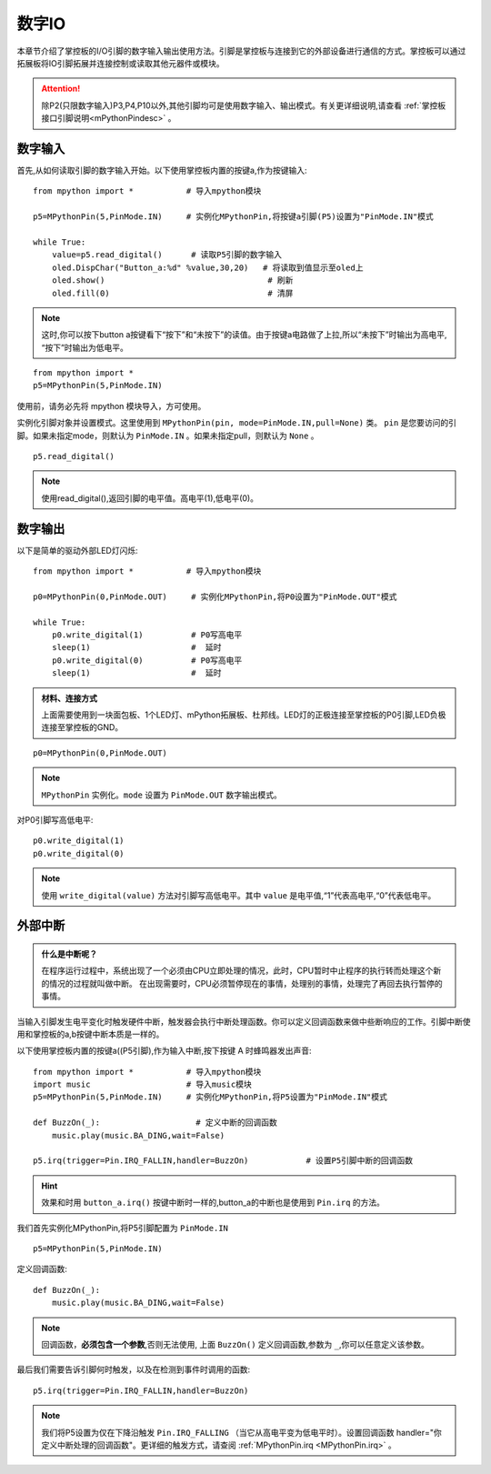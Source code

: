 数字IO
===============

本章节介绍了掌控板的I/O引脚的数字输入输出使用方法。引脚是掌控板与连接到它的外部设备进行通信的方式。掌控板可以通过拓展板将IO引脚拓展并连接控制或读取其他元器件或模块。

.. Attention:: 

    除P2(只限数字输入)P3,P4,P10以外,其他引脚均可是使用数字输入、输出模式。有关更详细说明,请查看 :ref:`掌控板接口引脚说明<mPythonPindesc>` 。


数字输入
------------------   

首先,从如何读取引脚的数字输入开始。以下使用掌控板内置的按键a,作为按键输入::

    from mpython import *           # 导入mpython模块

    p5=MPythonPin(5,PinMode.IN)     # 实例化MPythonPin,将按键a引脚(P5)设置为"PinMode.IN"模式

    while True:
        value=p5.read_digital()      # 读取P5引脚的数字输入
        oled.DispChar("Button_a:%d" %value,30,20)   # 将读取到值显示至oled上
        oled.show()                                  # 刷新
        oled.fill(0)                                 # 清屏

.. Note::

    这时,你可以按下button a按键看下“按下”和“未按下”的读值。由于按键a电路做了上拉,所以“未按下”时输出为高电平, “按下”时输出为低电平。
    
::

    from mpython import *
    p5=MPythonPin(5,PinMode.IN) 
    

使用前，请务必先将 mpython 模块导入，方可使用。

实例化引脚对象并设置模式。这里使用到 ``MPythonPin(pin, mode=PinMode.IN,pull=None)`` 类。
``pin`` 是您要访问的引脚。如果未指定mode，则默认为 ``PinMode.IN`` 。如果未指定pull，则默认为 ``None`` 。

::

    p5.read_digital()

.. Note:: 使用read_digital(),返回引脚的电平值。高电平(1),低电平(0)。


数字输出
------------------ 

以下是简单的驱动外部LED灯闪烁::

    from mpython import *           # 导入mpython模块

    p0=MPythonPin(0,PinMode.OUT)     # 实例化MPythonPin,将P0设置为"PinMode.OUT"模式

    while True:
        p0.write_digital(1)          # P0写高电平
        sleep(1)                     #  延时
        p0.write_digital(0)          # P0写高电平
        sleep(1)                     #  延时


.. admonition:: 材料、连接方式

    上面需要使用到一块面包板、1个LED灯、mPython拓展板、杜邦线。LED灯的正极连接至掌控板的P0引脚,LED负极连接至掌控板的GND。

.. image:: /images/tutorials/blink.gif

::

    p0=MPythonPin(0,PinMode.OUT)  


.. Note:: 

    ``MPythonPin`` 实例化。``mode`` 设置为 ``PinMode.OUT`` 数字输出模式。

对P0引脚写高低电平::

    p0.write_digital(1)
    p0.write_digital(0)

.. Note:: 

    使用 ``write_digital(value)`` 方法对引脚写高低电平。其中 ``value`` 是电平值,“1”代表高电平,“0”代表低电平。


外部中断
---------

.. admonition:: 什么是中断呢？

    在程序运行过程中，系统出现了一个必须由CPU立即处理的情况，此时，CPU暂时中止程序的执行转而处理这个新的情况的过程就叫做中断。
    在出现需要时，CPU必须暂停现在的事情，处理别的事情，处理完了再回去执行暂停的事情。

当输入引脚发生电平变化时触发硬件中断，触发器会执行中断处理函数。你可以定义回调函数来做中些断响应的工作。引脚中断使用和掌控板的a,b按键中断本质是一样的。

以下使用掌控板内置的按键a((P5引脚),作为输入中断,按下按键 A 时蜂鸣器发出声音::

    from mpython import *           # 导入mpython模块
    import music                    # 导入music模块
    p5=MPythonPin(5,PinMode.IN)     # 实例化MPythonPin,将P5设置为"PinMode.IN"模式

    def BuzzOn(_):                    # 定义中断的回调函数  
        music.play(music.BA_DING,wait=False)

    p5.irq(trigger=Pin.IRQ_FALLIN,handler=BuzzOn)            # 设置P5引脚中断的回调函数

.. Hint:: 

    效果和时用 ``button_a.irq()`` 按键中断时一样的,button_a的中断也是使用到 ``Pin.irq`` 的方法。


我们首先实例化MPythonPin,将P5引脚配置为 ``PinMode.IN`` ::

    p5=MPythonPin(5,PinMode.IN) 

定义回调函数::

    def BuzzOn(_):                  
        music.play(music.BA_DING,wait=False)

.. Note:: 

   回调函数，**必须包含一个参数**,否则无法使用, 上面 ``BuzzOn()`` 定义回调函数,参数为 ``_``,你可以任意定义该参数。  


最后我们需要告诉引脚何时触发，以及在检测到事件时调用的函数::

    p5.irq(trigger=Pin.IRQ_FALLIN,handler=BuzzOn)

.. Note::

    我们将P5设置为仅在下降沿触发  ``Pin.IRQ_FALLING`` （当它从高电平变为低电平时）。设置回调函数
    handler="你定义中断处理的回调函数"。更详细的触发方式，请查阅 :ref:`MPythonPin.irq <MPythonPin.irq>` 。


